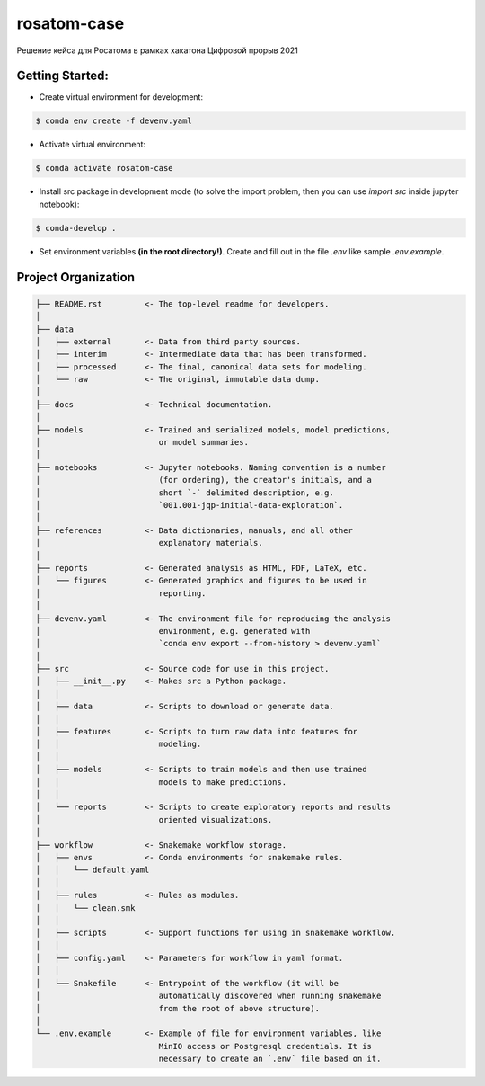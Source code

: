 ===============================================================================
rosatom-case
===============================================================================

Решение кейса для Росатома в рамках хакатона Цифровой прорыв 2021

Getting Started:
-------------------------------------------------------------------------------
- Create virtual environment for development:

.. code::

    $ conda env create -f devenv.yaml

- Activate virtual environment:

.. code::

    $ conda activate rosatom-case

- Install src package in development mode (to solve the import problem, then
  you can use `import src` inside jupyter notebook):

.. code::

    $ conda-develop .

- Set environment variables **(in the root directory!)**. Create and fill out
  in the file `.env` like sample `.env.example`.

Project Organization
-------------------------------------------------------------------------------

.. code::

   ├── README.rst         <- The top-level readme for developers.
   │
   ├── data
   │   ├── external       <- Data from third party sources.
   │   ├── interim        <- Intermediate data that has been transformed.
   │   ├── processed      <- The final, canonical data sets for modeling.
   │   └── raw            <- The original, immutable data dump.
   │
   ├── docs               <- Technical documentation.
   │
   ├── models             <- Trained and serialized models, model predictions,
   │                         or model summaries.
   │
   ├── notebooks          <- Jupyter notebooks. Naming convention is a number
   │                         (for ordering), the creator's initials, and a
   │                         short `-` delimited description, e.g.
   │                         `001.001-jqp-initial-data-exploration`.
   │
   ├── references         <- Data dictionaries, manuals, and all other
   │                         explanatory materials.
   │
   ├── reports            <- Generated analysis as HTML, PDF, LaTeX, etc.
   │   └── figures        <- Generated graphics and figures to be used in
   │                         reporting.
   │
   ├── devenv.yaml        <- The environment file for reproducing the analysis
   │                         environment, e.g. generated with
   │                         `conda env export --from-history > devenv.yaml`
   │
   ├── src                <- Source code for use in this project.
   │   ├── __init__.py    <- Makes src a Python package.
   │   │
   │   ├── data           <- Scripts to download or generate data.
   │   │
   │   ├── features       <- Scripts to turn raw data into features for
   │   │                     modeling.
   │   │
   │   ├── models         <- Scripts to train models and then use trained
   │   │                     models to make predictions.
   │   │
   │   └── reports        <- Scripts to create exploratory reports and results
   │                         oriented visualizations.
   │
   ├── workflow           <- Snakemake workflow storage.
   │   ├── envs           <- Conda environments for snakemake rules.
   │   │   └── default.yaml
   │   │
   │   ├── rules          <- Rules as modules.
   │   │   └── clean.smk
   │   │
   │   ├── scripts        <- Support functions for using in snakemake workflow.
   │   │
   │   ├── config.yaml    <- Parameters for workflow in yaml format.
   │   │
   │   └── Snakefile      <- Entrypoint of the workflow (it will be
   │                         automatically discovered when running snakemake
   │                         from the root of above structure).
   │
   └── .env.example       <- Example of file for environment variables, like
                             MinIO access or Postgresql credentials. It is
                             necessary to create an `.env` file based on it.